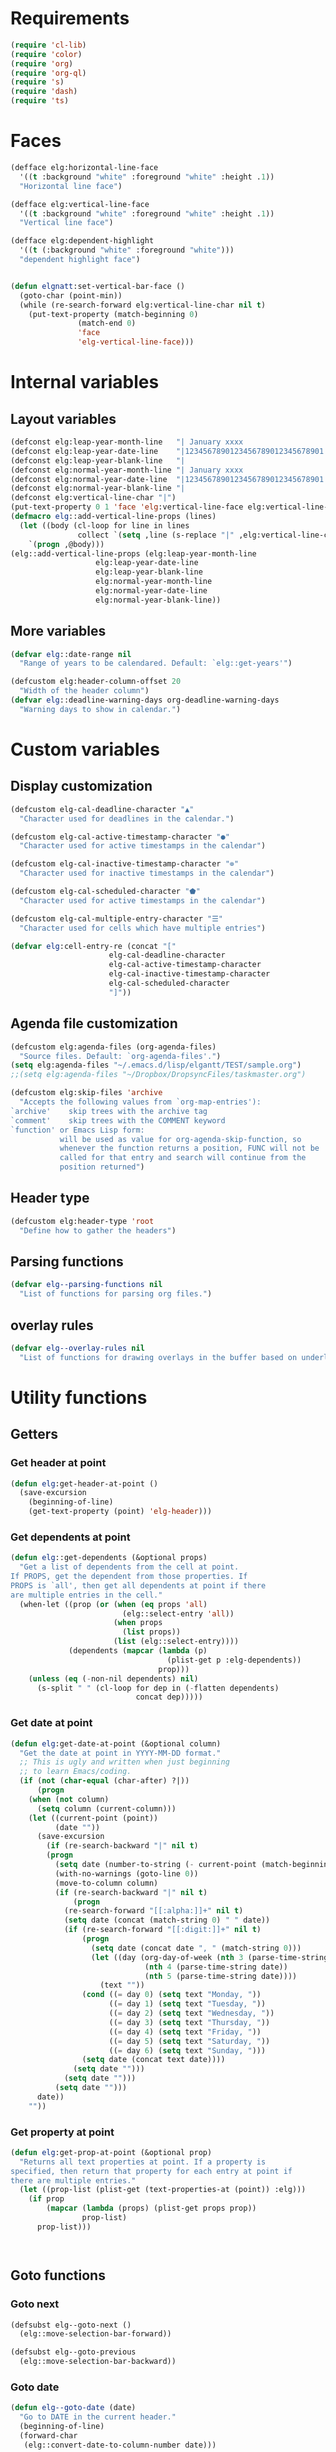 * Requirements
#+begin_src emacs-lisp
(require 'cl-lib)
(require 'color)
(require 'org)
(require 'org-ql)
(require 's)
(require 'dash)
(require 'ts)
#+end_src
* Faces
#+begin_src emacs-lisp :results silent
(defface elg:horizontal-line-face
  '((t :background "white" :foreground "white" :height .1))
  "Horizontal line face")

(defface elg:vertical-line-face
  '((t :background "white" :foreground "white" :height .1))
  "Vertical line face")

(defface elg:dependent-highlight
  '((t (:background "white" :foreground "white")))
  "dependent highlight face")


(defun elgnatt:set-vertical-bar-face ()
  (goto-char (point-min))
  (while (re-search-forward elg:vertical-line-char nil t)
    (put-text-property (match-beginning 0)
		       (match-end 0)
		       'face
		       'elg-vertical-line-face)))
#+end_src
* Internal variables
** Layout variables
#+begin_src emacs-lisp :results silent
(defconst elg:leap-year-month-line   "| January xxxx                  | February xxxx               | March xxxx                    | April xxxx                   | May xxxx                      | June xxxx                    | July xxxx                     | August xxxx                   | September xxxx               | October xxxx                  | November xxxx                | December xxxx                 ")
(defconst elg:leap-year-date-line    "|1234567890123456789012345678901|12345678901234567890123456789|1234567890123456789012345678901|123456789012345678901234567890|1234567890123456789012345678901|123456789012345678901234567890|1234567890123456789012345678901|1234567890123456789012345678901|123456789012345678901234567890|1234567890123456789012345678901|123456789012345678901234567890|1234567890123456789012345678901")
(defconst elg:leap-year-blank-line   "|                               |                             |                               |                              |                               |                              |                               |                               |                              |                               |                              |                               ")
(defconst elg:normal-year-month-line "| January xxxx                  | February xxxx              | March xxxx                    | April xxxx                   | May xxxx                      | June xxxx                    | July xxxx                     | August xxxx                   | September xxxx               | October xxxx                  | November xxxx                | December xxxx                 ")
(defconst elg:normal-year-date-line  "|1234567890123456789012345678901|1234567890123456789012345678|1234567890123456789012345678901|123456789012345678901234567890|1234567890123456789012345678901|123456789012345678901234567890|1234567890123456789012345678901|1234567890123456789012345678901|123456789012345678901234567890|1234567890123456789012345678901|123456789012345678901234567890|1234567890123456789012345678901")
(defconst elg:normal-year-blank-line "|                               |                            |                               |                              |                               |                              |                               |                               |                              |                               |                              |                               ")
(defconst elg:vertical-line-char "|")
(put-text-property 0 1 'face 'elg:vertical-line-face elg:vertical-line-char)
(defmacro elg::add-vertical-line-props (lines)
  (let ((body (cl-loop for line in lines
		       collect `(setq ,line (s-replace "|" ,elg:vertical-line-char ,line)))))
    `(progn ,@body)))
(elg::add-vertical-line-props (elg:leap-year-month-line
				   elg:leap-year-date-line
				   elg:leap-year-blank-line
				   elg:normal-year-month-line
				   elg:normal-year-date-line
				   elg:normal-year-blank-line))
#+end_src 
** More variables
#+begin_src emacs-lisp :results silent 
(defvar elg::date-range nil
  "Range of years to be calendared. Default: `elg::get-years'")

(defcustom elg:header-column-offset 20
  "Width of the header column")
(defvar elg::deadline-warning-days org-deadline-warning-days
  "Warning days to show in calendar.")
#+end_src
* Custom variables
** Display customization
#+begin_src emacs-lisp :results silent
(defcustom elg-cal-deadline-character "▲"
  "Character used for deadlines in the calendar.")

(defcustom elg-cal-active-timestamp-character "●"
  "Character used for active timestamps in the calendar")

(defcustom elg-cal-inactive-timestamp-character "⊚"
  "Character used for inactive timestamps in the calendar")

(defcustom elg-cal-scheduled-character "⬟"
  "Character used for active timestamps in the calendar")

(defcustom elg-cal-multiple-entry-character "☰"
  "Character used for cells which have multiple entries")

(defvar elg:cell-entry-re (concat "["
				      elg-cal-deadline-character
				      elg-cal-active-timestamp-character
				      elg-cal-inactive-timestamp-character
				      elg-cal-scheduled-character
				      "]"))
#+end_src 
** Agenda file customization
#+begin_src emacs-lisp :results silent
(defcustom elg:agenda-files (org-agenda-files)
  "Source files. Default: `org-agenda-files'.")
(setq elg:agenda-files "~/.emacs.d/lisp/elgantt/TEST/sample.org")
;;(setq elg:agenda-files "~/Dropbox/DropsyncFiles/taskmaster.org")

(defcustom elg:skip-files 'archive
  "Accepts the following values from `org-map-entries'):
`archive'    skip trees with the archive tag
`comment'    skip trees with the COMMENT keyword
`function' or Emacs Lisp form:
           will be used as value for org-agenda-skip-function, so
           whenever the function returns a position, FUNC will not be
           called for that entry and search will continue from the
           position returned")
#+end_src
** Header type
#+begin_src emacs-lisp :results silent
(defcustom elg:header-type 'root
  "Define how to gather the headers")
#+end_src
** Parsing functions
#+begin_src emacs-lisp :results silent
  (defvar elg--parsing-functions nil
    "List of functions for parsing org files.")
#+end_src
** overlay rules
#+begin_src emacs-lisp :results silent
  (defvar elg--overlay-rules nil
    "List of functions for drawing overlays in the buffer based on underlying text properties.")
#+end_src
* Utility functions
** Getters
*** Get header at point
#+begin_src emacs-lisp :results silent
(defun elg:get-header-at-point ()
  (save-excursion
    (beginning-of-line)
    (get-text-property (point) 'elg-header)))
#+end_src
*** Get dependents at point
#+begin_src emacs-lisp :results silent
  (defun elg::get-dependents (&optional props)
    "Get a list of dependents from the cell at point.
  If PROPS, get the dependent from those properties. If
  PROPS is `all', then get all dependents at point if there
  are multiple entries in the cell." 
    (when-let ((prop (or (when (eq props 'all)
                           (elg::select-entry 'all))
                         (when props
                           (list props))
                         (list (elg::select-entry))))
               (dependents (mapcar (lambda (p)
                                     (plist-get p :elg-dependents))
                                   prop)))
      (unless (eq (-non-nil dependents) nil)
        (s-split " " (cl-loop for dep in (-flatten dependents)
                              concat dep)))))
#+end_src
*** Get date at point
#+begin_src emacs-lisp :results silent
(defun elg:get-date-at-point (&optional column)
  "Get the date at point in YYYY-MM-DD format."
  ;; This is ugly and written when just beginning
  ;; to learn Emacs/coding. 
  (if (not (char-equal (char-after) ?|))
      (progn
	(when (not column)
	  (setq column (current-column)))
	(let ((current-point (point))
	      (date ""))
	  (save-excursion
	    (if (re-search-backward "|" nil t)
		(progn 
		  (setq date (number-to-string (- current-point (match-beginning 0))))
		  (with-no-warnings (goto-line 0))
		  (move-to-column column)
		  (if (re-search-backward "|" nil t)
		      (progn
			(re-search-forward "[[:alpha:]]+" nil t)
			(setq date (concat (match-string 0) " " date))
			(if (re-search-forward "[[:digit:]]+" nil t)
			    (progn
			      (setq date (concat date ", " (match-string 0)))
			      (let ((day (org-day-of-week (nth 3 (parse-time-string date))
							  (nth 4 (parse-time-string date))
							  (nth 5 (parse-time-string date))))
				    (text ""))
				(cond ((= day 0) (setq text "Monday, "))
				      ((= day 1) (setq text "Tuesday, "))
				      ((= day 2) (setq text "Wednesday, "))
				      ((= day 3) (setq text "Thursday, "))
				      ((= day 4) (setq text "Friday, "))
				      ((= day 5) (setq text "Saturday, "))
				      ((= day 6) (setq text "Sunday, ")))
				(setq date (concat text date))))
			  (setq date "")))
		    (setq date "")))
	      (setq date "")))
	  date))
    ""))
#+end_src
*** Get property at point
#+begin_src emacs-lisp :results silent
  (defun elg:get-prop-at-point (&optional prop)
    "Returns all text properties at point. If a property is 
  specified, then return that property for each entry at point if 
  there are multiple entries."
    (let ((prop-list (plist-get (text-properties-at (point)) :elg)))
      (if prop
          (mapcar (lambda (props) (plist-get props prop))
                  prop-list)
        prop-list)))



#+end_src
** Goto functions
*** Goto next
#+begin_src emacs-lisp :results silent
  (defsubst elg--goto-next ()
    (elg::move-selection-bar-forward))

  (defsubst elg--goto-previous
    (elg::move-selection-bar-backward))
#+end_src
*** Goto date
#+begin_src emacs-lisp :results silent
  (defun elg--goto-date (date)
    "Go to DATE in the current header."
    (beginning-of-line)
    (forward-char 
     (elg::convert-date-to-column-number date)))
#+end_src
*** Goto ID
#+begin_src emacs-lisp :results silent
(defun elg::goto-id (id)
  "Go to the cell for the org entry with ID. Return nil if not found."
  ;; Note: we cannot use `text-property-any' to find the value because
  ;; comparisons are done using `eq' which will not work for string values.
  (when-let ((point (cl-loop for points being the intervals of (current-buffer) property :elg
			     thereis (save-excursion
				       (goto-char (car points))
				       (let ((props (elg:get-prop-at-point)))
					 (when (-first (lambda (x)
							 (-contains? x id))
						       props)
					   (car points)))))))
    (goto-char point)))
#+end_src
** Misc utilities
#+begin_src emacs-lisp :results silent
(defun elg::convert-date-to-column-number (timestamp)
  "Accepts a date in the form of \"YYYY-MM-DD\" and returns
the column of that date."
  (let ((spaces 0)
	(date timestamp))
    (cl-subseq elg::date-range
	       0 (cl-position (string-to-number (substring date 0 4)) elg::date-range))
    ;; add the preceding years
    (dolist (year
	     (cl-subseq elg::date-range
			0 (cl-position (string-to-number (substring date 0 4)) elg::date-range)))
      (if (elg::leap-year-p year)
	  (setq spaces (+ spaces 366 12))
	(setq spaces (+ spaces 365 12))))
    ;; add the current year
    (+ spaces (elg::convert-date-to-column-in-current-year date) elg:header-column-offset)))

(defun elg::convert-date-string-to-day-number-in-year (date)
  "accept a date in the format YYYY-MM-DD and return an int of day number of the year"
  (time-to-day-in-year (encode-time 0 0 0 (string-to-number (substring date 8 10))
				    (string-to-number (substring date 5 7))
				    (string-to-number (substring date 0 4)))))

(defun elg::convert-date-to-column-in-current-year (date)
  "accepts a date YYYY-MM-DD and returns the position on the horizontal calendar (int)
this works on leap years"
  (+ (elg::convert-date-string-to-day-number-in-year date)
     (- (string-to-number (substring date 5 7)) 1)))

(defsubst elg::get-days-in-year (year)
  "Return the number of days in YEAR." 
  (if (elg::leap-year-p year) 366 365))

(defsubst elg::leap-year-p (year)
  "Return t if YEAR is a leap year. Otherwise, nil."
  (= (% year 4) 0))

#+end_src
** Org buffer functions
*** Create anchor
#+begin_src emacs-lisp :results silent
(defun elg:org-create-anchor ()
  "Prompt user for the anchor heading. Add an `org-id' to the 
anchor heading if necessary. Add the property `ELG-ANCHOR'
to the current heading, which is the `org-id' of the anchor.
Add `ELG-DEPENDENTS' to the anchor heading, which is a list
of ids which are anchored to the heading."
  ;;Prompt the user for the offset?
  (let* ((current-heading-id (org-id-get-create))
	 (anchor-heading-id (save-excursion (org-goto)
					    (org-id-get-create))))
    (save-excursion
      (org-id-goto anchor-heading-id)
      (org-set-property "ELG-DEPENDENTS"
			(concat (cdar (org-entry-properties
				       (point)
				       "ELG-DEPENDENTS"))
				" "
				current-heading-id)))
    (org-set-property "ELG-ANCHOR" anchor-heading-id)))
#+end_src
*** Get dependents
#+begin_src emacs-lisp :results silent
(defun elg::org-get-dependents ()
  "Return a list of dependent deadlines from an org buffer."
  (when-let ((anchors (cdar (org-entry-properties (point) "ELG-DEPENDENTS"))))
    (s-split " " anchors)))
#+end_src
** On vertical line
#+begin_src emacs-lisp :results silent
(defun elg::on-vertical-line ()
  (string= "|" (buffer-substring (point) (1+ (point)))))
#+end_src
** Get date range
#+begin_src emacs-lisp :results silent
(cl-defun elg::get-years (&optional (date-type '(all)))
  "Get the date range of all time values in all agenda files. 
Optional DATE-TYPE is any value (or list of values) accepted by `org-re-timestamp':
        all: all timestamps
     active: only active timestamps (<...>)
   inactive: only inactive timestamps ([...])
  scheduled: only scheduled timestamps
   deadline: only deadline timestamps
     closed: only closed time-stamps
If it is not provided, the default is `all'."
  (save-excursion
    (let ((years '()))
      (--each (-list elg:agenda-files)
	(with-temp-buffer
	  (insert-file-contents it)
	  (goto-char (point-min))
	  (--each (or (-list date-type)
		      '(all))
	    (goto-char (point-min))
	    (while (re-search-forward (org-re-timestamp it) nil t)
	      (push (substring (car (s-split "-" (match-string 0))) 1) years)))))
      (delete-dups years)
      (sort
       (mapcar (lambda (it)
		 (string-to-number it))
	       years)
       '<))))
#+end_src
** Get display character
#+begin_src emacs-lisp :results silent
(defun elg::get-display-char (type)
  "Get the character to insert."
  (pcase type
    ('deadline elg-cal-deadline-character)
    ('timestamp elg-cal-active-timestamp-character)
    ('timestamp-ia elg-cal-inactive-timestamp-character)
    ('multiple elg-cal-multiple-entry-character)
    ('scheduled elg-cal-scheduled-character)))
#+end_src
** Getting data
*** Get data from cell
#+begin_src emacs-lisp :results silent
  (defun elg::select-entry (&optional prop-or-all val)
    "Prompt the user to select from multiple entries.
  If PROP is `all', then return the list of all props at point."
    (when-let ((prop-list (elg:get-prop-at-point)))
      (cond ((eq prop-or-all 'all)
             prop-list)
            ((= (length prop-list) 1)
             (car prop-list))
            (t (let ((selection (completing-read "Select entry: "
                                                 (elg:get-prop-at-point :raw-value)
                                                 nil
                                                 'require-match)))
                 (-first (lambda (x) (-contains? x selection)) prop-list))))))
#+end_src
** Refreshing
*** Run org-ql for date at point
#+begin_src emacs-lisp :results silent
(defun elg::run-org-ql-for-date-at-point ()
  (interactive)
  (when-let* ((date (elg:get-date-at-point))
	      (type (pcase elg:header-type
		      ('root 'ancestors)
		      ('category 'category)
		      ('hashtag 'tags-inherited)))
	      (header (elg:get-header-at-point))
	      (item (pcase type
		      ('category header)
		      ('hashtag header)
		      ('ancestors `(regexp ,header)))))
    (org-ql-select elg:agenda-files
      `(and (ts :on ,date)
	    (,type ,item))
      :action #'elg--parser)))
#+end_src
*** Update this cell
#+begin_src emacs-lisp :results silent
(defun elg:update-this-cell ()
  "Gets data for a specific cell by looking for any headings
which occur on the operative date."
  (when (elg::on-vertical-line)
    (user-error "Error in elg:update-this-cell: Not on a calendar cell."))
  ;; I don't know why I am saving this excursion.
  (save-excursion 
    (delete-char 1)
    (insert " ")
    (backward-char)
    (when-let* ((date (elg:get-date-at-point))
		(type (pcase elg:header-type
			('root 'ancestors)
			('category 'category)
			('hashtag 'tags-inherited)))
		(header (elg:get-header-at-point))
		(item (pcase type
			('category header)
			('hashtag header)
			('ancestors `(regexp ,header)))))
      (mapc #'elg::insert-entry
	    (-non-nil
	     ;;-non-nil is necessary because elg--parser
	     ;;returns nil if the entry does not match
	     (org-ql-select elg:agenda-files
	       `(and (ts :on ,date)
		     (,type ,item))
	       :action #'(elg--parser)))))))
#+end_src
** Normalize date strings
#+begin_src emacs-lisp :results silent
(defun elg::convert-date-string (date-string)
  "Converts an org date string to YYYY-MM-DD."
  (ts-format "%Y-%m-%d" (ts-parse-org date-string)))
#+end_src
* Interaction functions
** Shift date at point
#+begin_src emacs-lisp :results silent
  (defun elg::shift-date (n &optional properties)
    "Move the timestamp up or down by one day.
  N should be 1 or -1. The return value
  is the prop list of the entry that has been moved."
    ;; Moving by single day is the easiest way to handle this,
    ;; rather than moving by week or month, etc. 
    (unless (or (= n 1)
                (= n -1))
      (error "elg::shift-date: Invalid argument. N must be 1 or -1."))
    (let ((props (or properties
                     (elg::select-entry))))
      (elg:with-point-at-orig-entry
       props
       (when (re-search-forward (org-re-timestamp 'all))
         (org-timestamp-change n 'day)))
      (elg:update-this-cell)
      (pcase n
        (1  (elg::move-horizontally 1)
            (elg:update-this-cell))
        (-1 (elg::move-horizontally -1)
            (elg:update-this-cell)))
      props))

  (defsubst elg::shift-date-forward ()
    (interactive)
    (elg::shift-date 1))

  (defsubst elg::shift-date-backward ()
    (interactive)
    (elg::shift-date -1))

#+end_src
*** Shift date and dependents
#+begin_src emacs-lisp :results silent
(defun elg::move-date-and-dependents (&optional backward props)
  "Move the current date and all anchored dates (and their dependents) forward by one days
If BACKWARD is non-nil, move backward. PROPS is a plist of cell data; otherwise,
use the cell at point and prompt the user if there are multiple entries in the cell."
  (interactive)
  (when-let* ((props (if backward
			 (elg::shift-date -1 props)
		       (elg::shift-date 1 props)))
	      (dependent-ids (elg::get-dependents props)))
    (mapc (lambda (dependent-id)
	    (save-excursion
	      (elg::goto-id dependent-id)
	      (let ((new-props (-first (lambda (x)
					 (-contains? x dependent-id))
				       (elg:get-prop-at-point))))
		(if backward
		    (elg::move-date-and-dependents 'backward new-props)
		  (elg::move-date-and-dependents nil new-props)))))
	  dependent-ids)))
(defsubst elg:move-date-and-dependents-forward ()
  (interactive)
  (elg::move-date-and-dependents))

(defsubst elg:move-date-and-dependents-backward ()
  (interactive)
  (elg::move-date-and-dependents 'backward))


#+end_src
** Open org agenda for date at point
#+begin_src emacs-lisp :results silent
(defun elg::open-org-agenda-at-date ()
  (interactive)
  (let ((date (ts-format "%Y-%m-%d" (ts-parse (elg:get-date-at-point)))))
    (org-agenda-list nil date 'day))
  (other-window 1))
#+end_src
** Navigate to org file
#+begin_src emacs-lisp :results silent
(defun elg:navigate-to-org-file ()
  "Navigate to a location in an org file when
supplied with the file name (string) and point (number)."
  (interactive)
  (if-let* ((props (elg::select-entry))
	    (buffer (plist-get props :elg-org-buffer))
	    (marker (plist-get props :begin)))
      (progn 
	(switch-to-buffer-other-window buffer)
	(goto-char marker)
	(outline-show-children)
	(outline-show-entry)
	(beginning-of-line))
    (message "Cannot navigate to org file: no data at point.")))
#+end_src
** with point at org entry
#+begin_src emacs-lisp :results silent
(defmacro elg:with-point-at-orig-entry (props &rest body)
  "Execute BODY with point at location given by the `:begin' property.
Buffer is determined from the `:org-buffer' property. If props is NIL, 
then use the cell at point, prompting the user if necessary.
Otherwise, the values are based on the supplied property list." 
  (declare (indent 2))
  `(let* ((point (plist-get (or ,props ',(elg::select-entry)) :begin))
	  (buffer (plist-get (or ,props ',(elg::select-entry)) :elg-org-buffer)))
     (with-current-buffer buffer
       (save-excursion
	 (goto-char point)
	 ,@body))))
#+end_src
* Insertion functions
#+begin_src emacs-lisp :results silent
(defun elg::change-char (char)
  "Replace the character at point with CHAR, preserving all 
existing text properties."
  (let ((props (elg:select-entry)))
    (delete-char 1)
    (insert char)
    (set-text-properties (point) (1+ (point) props))))

(defun elg::insert-entry (props)
  (elg::get-header-create (plist-get props :elg-header))
  (forward-char (elg::convert-date-to-column-number (plist-get props :elg-date)))
  (let ((old-props (plist-get (text-properties-at (point)) :elg)))
    (delete-char 1)
    (insert (elg::get-display-char (plist-get props :elg-type)))
    (backward-char)
    (if old-props
	;; This is where you should convert the display character property 
	(set-text-properties (point) (1+ (point)) `(:elg ,(append old-props
								  (list props))))
      (set-text-properties (point) (1+ (point)) `(:elg ,(list props))))
    (add-text-properties (point) (1+ (point)) '(face (:background "red")))))
(defun elg::get-header-create (header)
  "Put point at the first char in the HEADER line, creating a new line
if necessary."
  (goto-char (point-min))
  (let ((new-header (concat (s-truncate elg:header-column-offset header))))
    ;; Concat is necessary for reasons I do not understand. Without it,
    ;; the text properties are not set propertly. 
    (if (search-forward new-header nil t)
	(beginning-of-line)
      (put-text-property 0 (length new-header) 'elg-header header new-header)
      (elg::insert-new-header-line new-header)
      (beginning-of-line))))

(defun elg::insert-new-header-line (header)
  "Inserts a new header."
  ;; This could probably be put in a `cl-flet' inside `elg::get-header-create'. 
  (goto-char (point-max))
  (insert "\n"
	  (substring 
	   (concat header (make-string elg:header-column-offset ? ))
	   0 elg:header-column-offset))
  (cl-loop for year in (elg::get-years)
	   do (if (elg::leap-year-p year)
		  (insert elg:leap-year-blank-line)
		(insert elg:normal-year-blank-line))))

(defun elg::draw-month-line ()
  (let ((calendar-line ""))
    (dolist (year (elg::get-years))
      (if (elg::leap-year-p year)
	  (setq calendar-line (concat calendar-line 
				      (replace-regexp-in-string "xxxx" (number-to-string year) 
								elg:leap-year-month-line)))
	(setq calendar-line (concat calendar-line
				    (replace-regexp-in-string "xxxx" (number-to-string year) 
							      elg:normal-year-month-line)))))
    (insert 
     (concat (make-string elg:header-column-offset ? ) calendar-line))))

(defun elg::draw-number-line ()
  (let ((number-line ""))
    (dolist (year (elg::get-years))
      (if (elg::leap-year-p year)
	  (setq number-line (concat number-line elg:leap-year-date-line))
	(setq number-line (concat number-line elg:normal-year-date-line))))
    (insert 
     (concat (make-string elg:header-column-offset ? ) number-line))))

(defun elg::draw-horizontal-line ()
  (let* ((length
	  (+ (cl-loop for year in elg::date-range
		      sum (if (elg::leap-year-p year)
			      (+ 366 12)
			    (+ 365 12)))
	     elg:header-column-offset))
	 (string (make-string length ? )))
    (put-text-property 0 length
		       'face
		       'elg:horizontal-line-face
		       string)
    (insert string)))

#+end_src
* User movement functions
** Move selection bar
#+begin_src emacs-lisp :results silent
(defun elg::move-selection-bar-forward ()
  "Not a selection bar. For now, just the cursor.
Moves to the next filled cell on the line. Does not move to 
next line if it is at the last entry on the line."
  (interactive)
  (when (<= (line-number-at-pos) 2)
    (goto-line 3))
  (when (<= (current-column) elg:header-column-offset)
    (forward-char elg:header-column-offset))
  (when-let ((point (save-excursion 
		      (forward-char 1)
		      (re-search-forward elg:cell-entry-re
					 (point-at-eol)
					 t))))
    (goto-char (1- point))))

(defun elg::move-selection-bar-backward ()
  "Not a selection bar. For now, just the cursor."
  (interactive)
  (when-let ((point (re-search-backward elg:cell-entry-re
					(point-at-bol)
					t)))
    (goto-char point)))

#+end_src
** Misc
#+begin_src emacs-lisp :results silent
(defsubst elg::move-up ()
  (interactive)
  (elg::move-vertically 'up))

(defsubst elg::move-down ()
  (interactive)
  (elg::move-vertically 'down))

(cl-defun elg::move-vertically (up-or-down)
  (if (eq up-or-down 'up)
      (if (> (org-current-line) 3)
	  (previous-line)
	(return-from elg::move-vertically nil))
    (if (< (org-current-line) (count-lines (point-min) (point-max)))
	(next-line)
      (return-from elg::move-vertically nil)))
  (let ((next (save-excursion (re-search-forward elg:cell-entry-re (point-at-eol) t)))
	(previous (save-excursion (re-search-backward elg:cell-entry-re (point-at-bol) t))))
    (cond ((and (not next) (not previous))
	   (elg::move-vertically up-or-down))
	  ((and (not next) previous)
	   (goto-char previous))
	  ((and (not previous) next)
	   (goto-char (1- next)))
	  (t (if (< (- next (point)) (- (point) previous))
		 (goto-char (1- next))
	       (goto-char previous))))))



(defun elg::move-horizontally (n)
  "Ensures that the point is not on a vertical line."
  (forward-char n)
  (when (elg::on-vertical-line)
    (if (< n 0)
	(backward-char)
      (forward-char))))

#+end_src
* Customizing
** Parsing and overlay functions
#+begin_src emacs-lisp :results silent  
  (cl-defun elg--create-rule (&key name parser overlay-rules)
    "NAME is used to store text and overlay properties. It is
  converted to `:elg-NAME'. 

    PARSER is a function that is run with the point at the first
    point of each  org headline. The return value is stored as a
    text-property in the form '(:elg-NAME value). 

    OVERLAY-RULES is an alist which contains a list of values
    paired with either (1) properties to be assign to the overlay; 
    or, (2) a function which accepts START and END, which are the 
    points which contain the text property.

    Any overlay placed will also contain a property named
    `:elg-NAME' set to t, which is useful for tracking/
    removing the overlay after it is placed.

    PARSER or OVERLAY-RULES can be omitted if the data is already 
    stored in a text property or if the purpose is only to add
    a parsing function.

    Do not rely on the return value of this function."
    (let ((formal-name (intern (format ":elg-%s" name))))
      (when overlay-rules 
        (push `(,formal-name . ,overlay-rules) elg--overlay-rules))
      (when parser
        (push `(,formal-name . ,parser) elg--parsing-functions))))
#+end_src 
* Parsing
** Parsing function run at point
#+begin_src emacs-lisp :results silent
  (defun elg--parser ()
    (let* ((category (cdr (assoc "CATEGORY" (org-entry-properties (point) "CATEGORY"))))
           ;; For some reason, certain properties retrieved using `org-entry-properties' return
           ;; the `category' of an entry if the value is nil. For example, if there is no timestamp
           ;; in an entry, it will return the category. Thus, certain property values must be check
           ;; against the entry's category to determine whether the value is nil. Since category
           ;; is repeatedly used, it is stored first.
           (prop-list (append
                       (list :elg-category category)
                       (list :elg-root
                             (save-excursion 
                               (while (org-up-heading-safe))
                               (cdar (org-entry-properties (point) "ITEM"))))
                       (list :elg-todo 
                             (cdr (car (org-entry-properties (point) "TODO"))))
                       (list :elg-file 
                             (cdr (car (org-entry-properties (point) "FILE"))))
                       (list :elg-headline
                             (cdar (org-entry-properties (point) "ITEM")))
                       (list :elg-timestamp
                             (when-let ((timestamp (cdar (org-entry-properties (point) "TIMESTAMP"))))
                               (cond ((string= timestamp
                                               category)
                                      nil)
                                     ((s-match "--" timestamp)
                                      nil)
                                     (t
                                      (elg::convert-date-string timestamp)))))
                       (list :elg-timestamp-ia
                             (when-let ((timestamp-ia (cdar (org-entry-properties (point) "TIMESTAMP_IA"))))
                               (cond ((string= timestamp-ia
                                               category)
                                      nil)
                                     ((s-match "--" timestamp-ia)
                                      nil)
                                     (t
                                      (elg::convert-date-string timestamp-ia)))))
                       (list :elg-timestamp-range
                             (when-let ((range (cadr (org-entry-properties (point) "TIMESTAMP"))))
                               (cond ((string= range category)
                                      nil)
                                     ((not (s-match "--" range))
                                      nil)
                                     (t
                                      (let ((dates (s-split "--" range)))
                                        (list (elg::convert-date-string (car dates))
                                              (elg::convert-date-string (cadr dates))))))))
                       (list :elg-timestamp-ia-range
                             (when-let ((range (cadr (org-entry-properties (point) "TIMESTAMP_IA"))))
                               (cond ((string= range category)
                                      nil)
                                     ((not (s-match "--" range))
                                      nil)
                                     (t
                                      (let ((dates (s-split "--" range)))
                                        (list (elg::convert-date-string (car dates))
                                              (elg::convert-date-string (cadr dates))))))))
                       (list :elg-deadline 
                             (when (cdr (car (org-entry-properties (point) "DEADLINE")))
                               (if (string= (cdr (car (org-entry-properties (point) "DEADLINE"))) category)
                                   nil
                                 (elg::convert-date-string (cdr (car (org-entry-properties (point) "DEADLINE")))))))
                       (list :elg-hashtag
                             (when-let* ((tag-string (cdar (org-entry-properties (point) "ALLTAGS")))
                                         (hashtag (-first (lambda (tagstring) (s-starts-with-p "#" tagstring))
                                                          (s-split ":" tag-string))))
                               (org-no-properties hashtag)))
                       (list :elg-scheduled
                             (when (cdr (car (org-entry-properties (point) "SCHEDULED")))
                               (if (string= (cdr (car (org-entry-properties (point) "SCHEDULED"))) category)
                                   nil
                                 (elg::convert-date-string (cdr (car (org-entry-properties (point) "SCHEDULED")))))))
                       (list :elg-alltags
                             (when-let ((tag-string (cdar (org-entry-properties (point) "ALLTAGS"))))
                               (mapcar #'org-no-properties (s-split ":" tag-string t))))
                       (list :elg-header
                             (pcase elg:header-type
                               ('root 
                                (save-excursion 
                                  (while (org-up-heading-safe))
                                  (cdar (org-entry-properties (point) "ITEM"))))
                               ('hashtag 
                                (when-let ((tag-string (cdar (org-entry-properties (point) "ALLTAGS"))))
                                  (substring 
                                   (-first (lambda (tagstring) (s-starts-with-p "#" tagstring))
                                           (s-split ":" tag-string))
                                   1)))
                               ('category  category)
                               (_ (error "Invalid header type."))))
                       (list :elg-org-buffer
                             (current-buffer))
                       (list :elg-dependents
                             (cdar (org-entry-properties (point) "ELG-DEPENDENTS")))
                       (list :elg-anchor
                             (org-entry-get (point) "ELG-ANCHOR"))
                       (list :elg-org-id
                             (org-id-get-create))
                       (list :fuck-you t))))
      (setq prop-list (append 
                       (cond ((plist-get prop-list :elg-deadline)
                              (list :elg-date (plist-get prop-list :elg-deadline)
                                    :elg-type 'deadline
                                    :elg-display-char (org-no-properties (elg::get-display-char 'deadline))))
                             ;;'display (org-no-properties (elg::get-display-char 'deadline))))
                             ((plist-get prop-list :elg-timestamp)
                              (list :elg-date (plist-get prop-list :elg-timestamp)
                                    :elg-type 'timestamp
                                    :elg-display-char (org-no-properties (elg::get-display-char 'timestamp))))
                             ;;'display (org-no-properties (elg::get-display-char 'timestamp))))
                             ((plist-get prop-list :elg-timestamp-ia)
                              (list :elg-date (plist-get prop-list :elg-timestamp-ia)
                                    :elg-type 'timestamp-ia
                                    :elg-display-char (org-no-properties (elg::get-display-char 'timestamp-ia))))
                             ;;'display (org-no-properties (elg::get-display-char 'timestamp-ia))))
                             ((plist-get prop-list :elg-scheduled)
                              (list :elg-date (plist-get prop-list :elg-scheduled)
                                    :elg-type 'scheduled
                                    :elg-display-char (org-no-properties (elg::get-display-char 'scheduled)))))
                       ;;'display (org-no-properties (elg::get-display-char 'scheduled)))))
                       (list :elg-anchor-date
                             (when-let ((anchor-id (plist-get prop-list :elg-anchor))
                                        (id-point (cdr (org-id-find anchor-id))))
                               (save-excursion 
                                 (goto-char id-point)
                                 (plist-get (elg--parser) :elg-date))))
                       (cadr (org-element-at-point))
                       (-flatten
                        (cl-loop for (prop . function) in elg--parsing-functions
                                 collect `(,prop ,(funcall function))))
                       prop-list))
      ;; only return those that have a date property 
      (when (plist-get prop-list :elg-date)
        prop-list)))
#+end_src
** Custom parsing functions
*** Get dependents
#+begin_src emacs-lisp :results silent
(defun elg::org-get-dependents ()
  "Return a list of dependent deadlines from an org buffer."
  (when-let ((anchors (cdar (org-entry-properties (point) "ELG-DEPENDENTS"))))
    (s-split " " anchors)))
#+end_src
*** Get anchor
#+begin_src emacs-lisp :results silent
(defun elg::get-anchor ()
  "Return a list of dependent deadlines"
  (cdar (org-entry-properties (point) "ELG-ANCHOR")))
#+end_src
** Parsing loop 
Should this handle archiving (in org-map-entries) and timestamp (in org-ql) differently? 
#+begin_src emacs-lisp :results silent
(defun elg--parse-iterate ()
  "Iterate over all entries."
  ;; org-ql is much faster than org-map-entries.
  (if (fboundp 'org-ql-select)
      (mapc #'elg::insert-entry
	    (-non-nil
	     (org-ql-select elg:agenda-files
	       '(ts) ;;this should be a variable, because sometimes you'll only want deadlines, etc. 
	       :action #'elg--parser)))
    (mapc #'elg::insert-entry
	  (-non-nil
	   (org-map-entries #'elg--parser
			    nil
			    (-list elg:agenda-files)
			    'archive)))))
#+end_src
* Display
** Echo message
#+begin_src emacs-lisp :results silent
(defun elg::show-echo-message ()
  "Show information about the cell at point."
  (interactive)
  (unless (elg::on-vertical-line)
    (message "%s -- %s // %s"
	     (elg:get-date-at-point)
	     (elg:get-header-at-point)
	     (when-let ((headlines (elg:get-prop-at-point :elg-headline)))
	       (substring 
		(cl-loop for headline in headlines
			 concat (concat  headline " // "))
		0
		-3)))))
#+end_src
** Drawing overlays
*** Overlay drawing utilities
**** Set face at point
#+begin_src emacs-lisp :results silent
(defun elg::set-face-at-point (face)
  (ov (point) (1+ (point)) 'face face 'elg-ov t))
#+end_src
**** Gradients
#+begin_src emacs-lisp :results silent
(defun elg::set-gradient-ov (header start-date end-date start-color end-color)
  "HEADER is a string, which will be automatically truncated as needed.
START-COLOR and END-COLOR are hex colors formatted as a string: \"#xxxxxx\".
START-DATE and END-DATE are strings: \"YYYY-MM-DD\""
  (goto-char (point-min))
  (let ((header (s-truncate elg:header-column-offset header)))
    (if (search-forward header nil t)
	(progn
	  (beginning-of-line)
	  (let* ((start-color `(,(string-to-number (substring start-color 1 3) 16)
				,(string-to-number (substring start-color 3 5) 16)
				,(string-to-number (substring start-color 5 7) 16)))
		 (end-color `(,(string-to-number (substring end-color 1 3) 16)
			      ,(string-to-number (substring end-color 3 5) 16)
			      ,(string-to-number (substring end-color 5 7) 16)))
		 (start-col (elg::convert-date-to-column-number start-date))
		 (end-col (elg::convert-date-to-column-number end-date))
		 (start (save-excursion (forward-char start-col) (point)))
		 (end (save-excursion (forward-char end-col) (point)))
		 (hex ""))
	    (beginning-of-line)
	    (dolist (color (color-gradient start-color end-color (1+ (- end start))))
	      (setq hex "")
	      (dolist (c color)
		(if (= (length (format "%x" c)) 1)
		    (setq hex (concat hex (format "0%x" c)))
		  (setq hex (concat hex (format "%x" c)))))
	      (setq hex (concat "#" hex ))
	      (ov start (+ 1 start) 'face `(:background ,hex)
		  'elg-ov t)
	      (setq start (+ 1 start)))))
      (error "Error in elg:change-gradient. Header not found."))))
#+end_src
*** Highlight dependents
#+begin_src emacs-lisp :results silent
  (defsubst elg::highlight-dependents ()
    (interactive)
    (elg::highlight-dependent-dates '(:background "gray")))

  (defun elg::highlight-dependent-dates (face &optional props)
    "Apply FACE to all dependant dates of the current date at point."
    (save-excursion 
      (if-let ((dependents (elg::get-dependents props)))
          (progn (elg::set-face-at-point face)
                 (mapc (lambda (dependent-id)
                         (elg::goto-id dependent-id)
                         (elg::set-face-at-point face))
                       dependents))
        (elg::clear-elg-overlays))))


  ;; (defun elg::highlight-dependent-dates (face)
  ;;   "Apply FACE to all dependant dates of the current date at point."
  ;;   (save-excursion 
  ;;     (if-let ((dependents (elg::get-dependents 'all)))
  ;; 	(progn (elg::set-face-at-point face)
  ;; 	       (mapc (lambda (dependent-id)
  ;; 		       (elg::goto-id dependent-id)
  ;; 		       (elg::set-face-at-point face))
  ;; 		     dependents))
  ;;       (elg::clear-elg-overlays))))

#+end_src
*** Draw overlays according to rules
**** TODO make a "matches any value" place holder 
#+begin_src emacs-lisp :results silent 
  (defun elg--draw-overlays ()
    "Draw all overlays in the buffer based on underlying text properties."
    (cl-loop for points being the intervals of (current-buffer)
             do (cl-loop for (key . value) in elg--overlay-rules
                         do (when-let ((val (lax-plist-get (text-properties-at (car points)) key))
                                       (effects (alist-get val (alist-get key elg--overlay-rules) nil nil #'equal)))
                              (pcase effects
                                ((pred functionp)
                                 ;; Odds are that the function will apply an overlay...
                                 (let ((overlay (funcall effects (car points) (cdr points))))
                                   ;; ...if it does, also provide a name so we can find it later.
                                   (when (ov-p overlay)
                                     (ov-set overlay key t))))
                                ;; If it's not a function, then assume the rule
                                ;; is a list of properties for an overlay. Add
                                ;; an overlay with those properties, as well as
                                ;; a name for the overlay `:elg-NAME'
                                (_ (ov (car points) (cdr points)
                                       (-flatten-n 1
                                                   (list effects
                                                         key t)))))))))


  (defun elg--draw-overlays* ()
    "Draw all overlays in the buffer based on underlying text properties."
    (cl-loop for points being the intervals of (current-buffer)
             do (cl-loop for (name . value) in elg--overlay-rules
                         do (when-let ((val (lax-plist-get (text-properties-at (car points)) key))
                                       (effects (alist-get val (alist-get key elg--overlay-rules) nil nil #'equal)))
                              (pcase effects
                                ((pred functionp)
                                 ;; Odds are that the function will apply an overlay...
                                 (let ((overlay (funcall effects (car points) (cdr points))))
                                   ;; ...if it does, also provide a name so we can find it later.
                                   (when (ov-p overlay)
                                     (ov-set overlay key t))))
                                ;; If it's not a function, then assume the rule
                                ;; is a list of properties for an overlay. Add
                                ;; an overlay with those properties, as well as
                                ;; a name for the overlay `:elg-NAME'
                                (_ (ov (car points) (cdr points)
                                       (-flatten-n 1
                                                   (list effects
                                                         key t)))))))))
#+end_src
* Major mode
#+begin_src emacs-lisp :results silent
(setq elg-mode-map
      (let ((map (make-sparse-keymap)))
	(define-key map (kbd "x")   #'elg-interact-mode)
	(define-key map (kbd "r")   #'elg:open)
	(define-key map (kbd "SPC") #'elg:navigate-to-org-file)
	(define-key map (kbd "p")   #'elg::move-up)
	(define-key map (kbd "n")   #'elg::move-down)
	(define-key map (kbd "f")   #'elg::move-selection-bar-forward)
	(define-key map (kbd "b")   #'elg::move-selection-bar-backward)
	(define-key map (kbd "RET") #'elg::open-org-agenda-at-date)
	(define-key map (kbd "M-f") #'elg::shift-date-forward)
	(define-key map (kbd "M-b") #'elg::shift-date-backward)
	(define-key map (kbd "C-M-f") #'elg:move-date-and-dependents-forward)
	(define-key map (kbd "C-M-b") #'elg:move-date-and-dependents-backward)
	map))

(define-derived-mode elg-mode special-mode "El Gantt" "Horizontal calendar interface for orgmode. \{keymap}")
#+end_src

* Open function 
#+begin_src emacs-lisp :results silent
  (defun elg:open ()
    (interactive)
    (switch-to-buffer "*El Gantt Calendar*")
    (setq elg::date-range (elg::get-years))
    (erase-buffer)
    (elg::draw-month-line)
    (insert "\n")
    (elg::draw-number-line)
    ;;  (elg::draw-horizontal-line)
    (elg--parse-iterate)
    (elg-mode)
    (read-only-mode -1)
    (toggle-truncate-lines 1)
    (horizontal-scroll-bar-mode 1)
    (goto-char (point-min))
    ;;  (forward-char (elg::convert-date-to-column-number (format-time-string "%Y-%m-%d")))
    ;;(add-hook 'post-command-hook #'elg::show-echo-message nil t)
    (add-hook 'post-command-hook #'elg::highlight-dependents nil t)
  
    ;;(add-hook 'post-command-hook 'elg::vertical-highlight nil t)
    (delete-other-windows))

#+end_src
* Testing
** Get data
#+begin_src emacs-lisp :results silent
(defun elg:get-data ()
  "Testing function." 
  (-non-nil
   (org-map-entries #'elg--parser
		    nil
		    (-list elg:agenda-files)
		    elg:skip-files)))

(defun elg:get-data-org-ql ()
  "Testing function."
  (-non-nil
   (org-ql-select elg:agenda-files
     '(ts)
     :action #'elg--parser)))

#+end_src
* Recycling
** plist pair match
#+begin_src emacs-lisp :results silent
(defun elg::plist-pair-p (plist key val &optional equal)
  "Return t if PLIST has KEY and VAL pair. Tests using `equal'.
Optional EQUAL provides a function which performs equality test
and returns T or nil."
  (when-let ((stored-val (plist-get plist key)))
    (cond ((not predicate)
	   (or (equal stored-val val)))
	  ((functionp predicate)
	   (funcall predicate stored-val val)))))
#+end_src
** setting faces 
#+begin_src emacs-lisp :results silent
(defun elg::set-face (face begin &optional end)
  "Puts an overlay with FACE at point, and set the overlay property `elg-ov'
to t. FACE can be any value accepted by the 'face overlay property. BEGIN
is the start point. END is the end. It is not provided, then the face is 
applied to the character at point only."
  (ov (or begin (point)) (or end (1+ (point))) 'face face
      'elg-ov t))

(defun elg::clear-elg-overlays ()
  "Clear all overlays with `elg-ov' set to t."
  (ov-clear 'elg-ov t))
#+end_src

